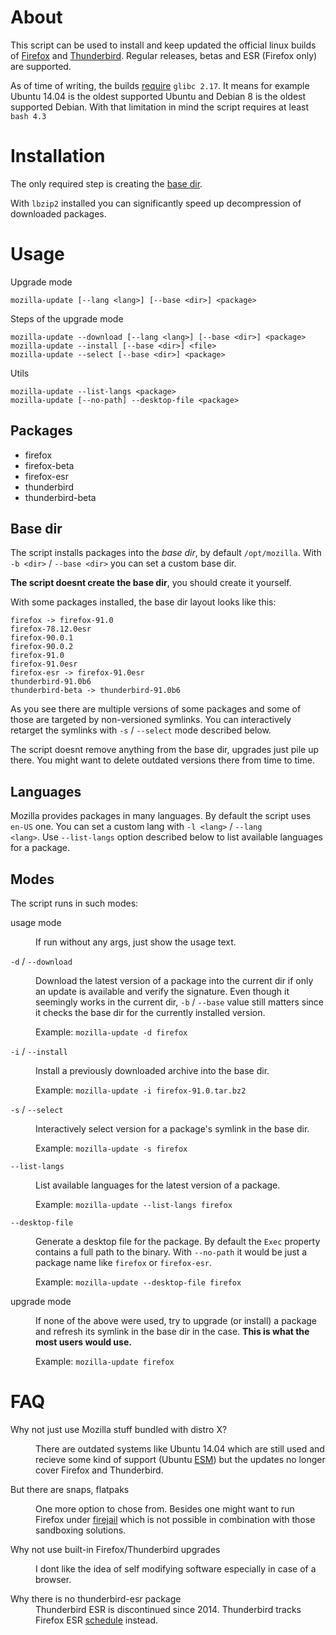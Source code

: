 * About

This script can be used to install and keep updated the official linux
builds of [[https://download-installer.cdn.mozilla.net/pub/firefox/releases/][Firefox]] and [[https://download-installer.cdn.mozilla.net/pub/thunderbird/releases/][Thunderbird]]. Regular releases, betas and ESR
(Firefox only) are supported.

As of time of writing, the builds [[https://www.mozilla.org/en-US/firefox/91.0/system-requirements/][require]] =glibc 2.17=. It means for
example Ubuntu 14.04 is the oldest supported Ubuntu and Debian 8 is
the oldest supported Debian. With that limitation in mind the script
requires at least =bash 4.3=

* Installation

The only required step is creating the [[#base-dir][base dir]].

With =lbzip2= installed you can significantly speed up decompression
of downloaded packages.

* Usage

Upgrade mode

#+begin_example
  mozilla-update [--lang <lang>] [--base <dir>] <package>
#+end_example

Steps of the upgrade mode

#+begin_example
  mozilla-update --download [--lang <lang>] [--base <dir>] <package>
  mozilla-update --install [--base <dir>] <file>
  mozilla-update --select [--base <dir>] <package>
#+end_example

Utils

#+begin_example
  mozilla-update --list-langs <package>
  mozilla-update [--no-path] --desktop-file <package>
#+end_example

** Packages

- firefox
- firefox-beta
- firefox-esr
- thunderbird
- thunderbird-beta

** Base dir

The script installs packages into the /base dir/, by default
=/opt/mozilla=. With =-b <dir>= / =--base <dir>= you can set a custom
base dir.

*The script doesnt create the base dir*, you should create it yourself.

With some packages installed, the base dir layout looks like this:

#+begin_example
  firefox -> firefox-91.0
  firefox-78.12.0esr
  firefox-90.0.1
  firefox-90.0.2
  firefox-91.0
  firefox-91.0esr
  firefox-esr -> firefox-91.0esr
  thunderbird-91.0b6
  thunderbird-beta -> thunderbird-91.0b6
#+end_example

As you see there are multiple versions of some packages and some of
those are targeted by non-versioned symlinks. You can interactively
retarget the symlinks with =-s= / =--select= mode described below.

The script doesnt remove anything from the base dir, upgrades just
pile up there. You might want to delete outdated versions there from
time to time.

** Languages

Mozilla provides packages in many languages. By default the script
uses =en-US= one. You can set a custom lang with =-l <lang>= / =--lang
<lang>=. Use =--list-langs= option described below to list available
languages for a package.

** Modes

The script runs in such modes:

- usage mode :: If run without any args, just show the usage text.

- =-d= / =--download= :: Download the latest version of a package into
  the current dir if only an update is available and verify the
  signature. Even though it seemingly works in the current dir, =-b= /
  =--base= value still matters since it checks the base dir for the
  currently installed version.

  Example: =mozilla-update -d firefox=

- =-i= / =--install= :: Install a previously downloaded archive into
  the base dir.

  Example: =mozilla-update -i firefox-91.0.tar.bz2=

- =-s= / =--select= :: Interactively select version for a package's
  symlink in the base dir.

  Example: =mozilla-update -s firefox=

- =--list-langs= :: List available languages for the latest version of a
  package.

  Example: =mozilla-update --list-langs firefox=

- =--desktop-file= :: Generate a desktop file for the package. By
  default the =Exec= property contains a full path to the binary. With
  =--no-path= it would be just a package name like =firefox= or
  =firefox-esr=.

  Example: =mozilla-update --desktop-file firefox=

- upgrade mode :: If none of the above were used, try to upgrade (or
  install) a package and refresh its symlink in the base dir in the
  case. *This is what the most users would use.*

  Example: =mozilla-update firefox=

* FAQ

- Why not just use Mozilla stuff bundled with distro X? :: There are
  outdated systems like Ubuntu 14.04 which are still used and recieve
  some kind of support (Ubuntu [[https://ubuntu.com/security/esm][ESM]]) but the updates no longer cover
  Firefox and Thunderbird.

- But there are snaps, flatpaks :: One more option to chose
  from. Besides one might want to run Firefox under [[https://github.com/netblue30/firejail][firejail]] which is
  not possible in combination with those sandboxing solutions.

- Why not use built-in Firefox/Thunderbird upgrades :: I dont like the
  idea of self modifying software especially in case of a browser.

- Why there is no thunderbird-esr package :: Thunderbird ESR is
  discontinued since 2014. Thunderbird tracks Firefox ESR [[https://wiki.mozilla.org/Release_Management/Calendar][schedule]]
  instead.
